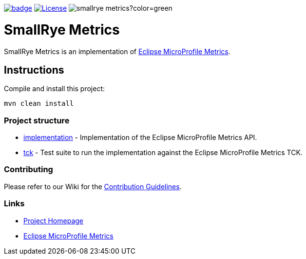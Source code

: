 :microprofile-metrics: https://github.com/eclipse/microprofile-metrics/
:ci: https://github.com/smallrye/smallrye-metrics/actions/workflows/build.yml/

image:https://github.com/smallrye/smallrye-metrics/actions/workflows/build.yml/badge.svg?branch=main[link={ci}]
image:https://img.shields.io/github/license/smallrye/smallrye-metrics.svg["License", link="http://www.apache.org/licenses/LICENSE-2.0"]
image:https://img.shields.io/maven-central/v/io.smallrye/smallrye-metrics?color=green[]

= SmallRye Metrics

SmallRye Metrics is an implementation of {microprofile-metrics}[Eclipse MicroProfile Metrics].

== Instructions

Compile and install this project:

[source,bash]
----
mvn clean install
----

=== Project structure

* link:implementation[] - Implementation of the Eclipse MicroProfile Metrics API.
* link:tck[] - Test suite to run the implementation against the Eclipse MicroProfile Metrics TCK.

=== Contributing

Please refer to our Wiki for the https://github.com/smallrye/smallrye-parent/wiki[Contribution Guidelines].

=== Links

* http://github.com/smallrye/smallrye-metrics/[Project Homepage]
* {microprofile-metrics}[Eclipse MicroProfile Metrics]

